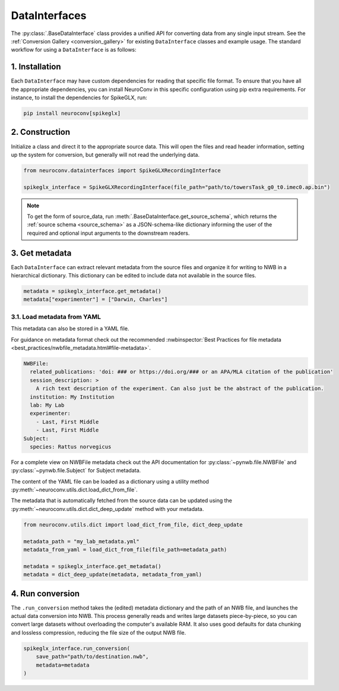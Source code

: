 DataInterfaces
==============

The :py:class:`.BaseDataInterface` class provides a unified API for converting
data from any single input stream. See the
:ref:`Conversion Gallery <conversion_gallery>` for existing ``DataInterface``
classes and example usage. The standard workflow for using a ``DataInterface``
is as follows:

1. Installation
~~~~~~~~~~~~~~~
Each ``DataInterface`` may have custom dependencies for reading that specific
file format. To ensure that you have all the appropriate dependencies, you can
install NeuroConv in this specific configuration using pip extra requirements.
For instance, to install the dependencies for SpikeGLX, run:

.. code-block::

    pip install neuroconv[spikeglx]

2. Construction
~~~~~~~~~~~~~~~
Initialize a class and direct it to the appropriate source data. This will open
the files and read header information, setting up the system for conversion,
but generally will not read the underlying data.

.. code-block:: python

    from neuroconv.datainterfaces import SpikeGLXRecordingInterface

    spikeglx_interface = SpikeGLXRecordingInterface(file_path="path/to/towersTask_g0_t0.imec0.ap.bin")

.. note::

     To get the form of source_data, run :meth:`.BaseDataInterface.get_source_schema`,
     which returns the :ref:`source schema <source_schema>` as a JSON-schema-like dictionary informing
     the user of the required and optional input arguments to the downstream readers.


3. Get metadata
~~~~~~~~~~~~~~~
Each ``DataInterface`` can extract relevant metadata from the source files and
organize it for writing to NWB in a hierarchical dictionary. This dictionary
can be edited to include data not available in the source files.

.. code-block:: python

    metadata = spikeglx_interface.get_metadata()
    metadata["experimenter"] = ["Darwin, Charles"]


3.1. Load metadata from YAML
^^^^^^^^^^^^^^^^^^^^^^^^^^^^
This metadata can also be stored in a YAML file.

For guidance on metadata format check out the recommended
:nwbinspector:`Best Practices for file metadata <best_practices/nwbfile_metadata.html#file-metadata>`.

.. code-block:: yaml

    NWBFile:
      related_publications: 'doi: ### or https://doi.org/### or an APA/MLA citation of the publication'
      session_description: >
        A rich text description of the experiment. Can also just be the abstract of the publication.
      institution: My Institution
      lab: My Lab
      experimenter:
        - Last, First Middle
        - Last, First Middle
    Subject:
      species: Rattus norvegicus

For a complete view on NWBFile metadata check out the API documentation for :py:class:`~pynwb.file.NWBFile`
and :py:class:`~pynwb.file.Subject` for Subject metadata.

The content of the YAML file can be loaded as a dictionary using a utility method
:py:meth:`~neuroconv.utils.dict.load_dict_from_file`.

The metadata that is automatically fetched from the source data can be updated
using the :py:meth:`~neuroconv.utils.dict.dict_deep_update` method with your metadata.

.. code-block:: python

    from neuroconv.utils.dict import load_dict_from_file, dict_deep_update

    metadata_path = "my_lab_metadata.yml"
    metadata_from_yaml = load_dict_from_file(file_path=metadata_path)

    metadata = spikeglx_interface.get_metadata()
    metadata = dict_deep_update(metadata, metadata_from_yaml)

4. Run conversion
~~~~~~~~~~~~~~~~~
The ``.run_conversion`` method takes the (edited) metadata dictionary and
the path of an NWB file, and launches the actual data conversion into NWB.
This process generally reads and writes large datasets piece-by-piece, so you
can convert large datasets without overloading the computer's available RAM.
It also uses good defaults for data chunking and lossless compression, reducing
the file size of the output NWB file.

.. code-block:: python

    spikeglx_interface.run_conversion(
        save_path="path/to/destination.nwb",
        metadata=metadata
    )
